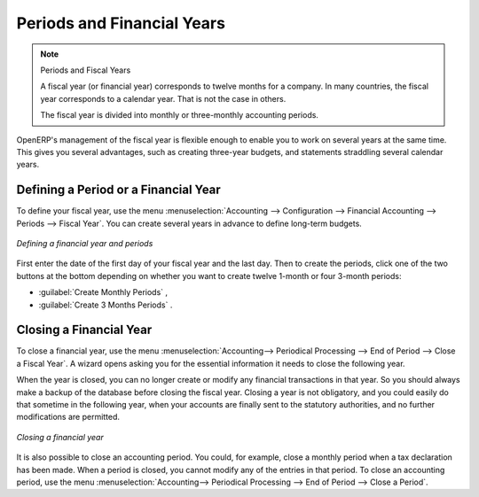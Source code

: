 
Periods and Financial Years
===========================

.. note:: Periods and Fiscal Years

	A fiscal year (or financial year) corresponds to twelve months for a company.
	In many countries, the fiscal year corresponds to a calendar year. That is not the case in
	others.

	The fiscal year is divided into monthly or three-monthly accounting periods.

OpenERP's management of the fiscal year is flexible enough to enable you to work on several years
at the same time. This gives you several advantages, such as creating three-year budgets, and
statements straddling several calendar years.

.. index:: period
.. index:: fiscal year

Defining a Period or a Financial Year
-------------------------------------

To define your fiscal year, use the menu :menuselection:`Accounting --> Configuration -->
Financial Accounting --> Periods --> Fiscal Year`. You can create several years in advance to define long-term budgets.

.. figure::  images/account_period.png
   :scale: 75
   :align: center

   *Defining a financial year and periods*

First enter the date of the first day of your fiscal year and the last day. Then to create the
periods, click one of the two buttons at the bottom depending on whether you want to create twelve
1-month or four 3-month periods:

*  :guilabel:`Create Monthly Periods` ,

*  :guilabel:`Create 3 Months Periods` .

Closing a Financial Year
------------------------

To close a financial year, use the menu :menuselection:`Accounting--> Periodical Processing --> End of Period --> Close a Fiscal Year`.
A wizard opens asking you for the essential information it needs
to close the following year.

When the year is closed, you can no longer create or modify any financial transactions in that year.
So you should always make a backup of the database before closing the fiscal year. Closing a year
is not obligatory, and you could easily do that sometime in the following year, when your accounts are
finally sent to the statutory authorities, and no further modifications are permitted.

.. figure::  images/account_fy_close.png
   :scale: 75
   :align: center

   *Closing a financial year*

It is also possible to close an accounting period. You could, for example, close a monthly period when
a tax declaration has been made. When a period is closed, you cannot modify any of the entries in that
period. To close an accounting period, use the menu :menuselection:`Accounting--> Periodical Processing --> End of Period --> Close a Period`.

.. Copyright © Open Object Press. All rights reserved.

.. You may take electronic copy of this publication and distribute it if you don't
.. change the content. You can also print a copy to be read by yourself only.

.. We have contracts with different publishers in different countries to sell and
.. distribute paper or electronic based versions of this book (translated or not)
.. in bookstores. This helps to distribute and promote the OpenERP product. It
.. also helps us to create incentives to pay contributors and authors using author
.. rights of these sales.

.. Due to this, grants to translate, modify or sell this book are strictly
.. forbidden, unless Tiny SPRL (representing Open Object Press) gives you a
.. written authorisation for this.

.. Many of the designations used by manufacturers and suppliers to distinguish their
.. products are claimed as trademarks. Where those designations appear in this book,
.. and Open Object Press was aware of a trademark claim, the designations have been
.. printed in initial capitals.

.. While every precaution has been taken in the preparation of this book, the publisher
.. and the authors assume no responsibility for errors or omissions, or for damages
.. resulting from the use of the information contained herein.

.. Published by Open Object Press, Grand Rosière, Belgium
